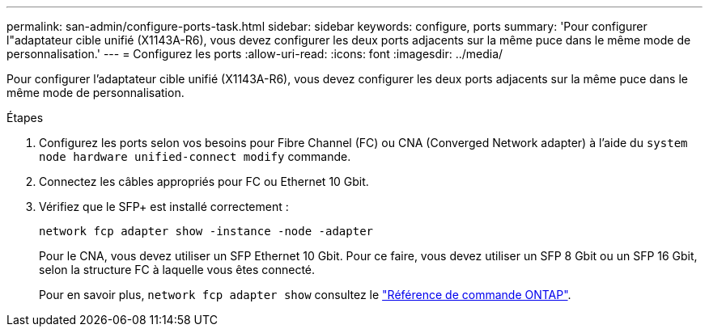 ---
permalink: san-admin/configure-ports-task.html 
sidebar: sidebar 
keywords: configure, ports 
summary: 'Pour configurer l"adaptateur cible unifié (X1143A-R6), vous devez configurer les deux ports adjacents sur la même puce dans le même mode de personnalisation.' 
---
= Configurez les ports
:allow-uri-read: 
:icons: font
:imagesdir: ../media/


[role="lead"]
Pour configurer l'adaptateur cible unifié (X1143A-R6), vous devez configurer les deux ports adjacents sur la même puce dans le même mode de personnalisation.

.Étapes
. Configurez les ports selon vos besoins pour Fibre Channel (FC) ou CNA (Converged Network adapter) à l'aide du `system node hardware unified-connect modify` commande.
. Connectez les câbles appropriés pour FC ou Ethernet 10 Gbit.
. Vérifiez que le SFP+ est installé correctement :
+
`network fcp adapter show -instance -node -adapter`

+
Pour le CNA, vous devez utiliser un SFP Ethernet 10 Gbit. Pour ce faire, vous devez utiliser un SFP 8 Gbit ou un SFP 16 Gbit, selon la structure FC à laquelle vous êtes connecté.

+
Pour en savoir plus, `network fcp adapter show` consultez le link:https://docs.netapp.com/us-en/ontap-cli/network-fcp-adapter-show.html["Référence de commande ONTAP"^].


